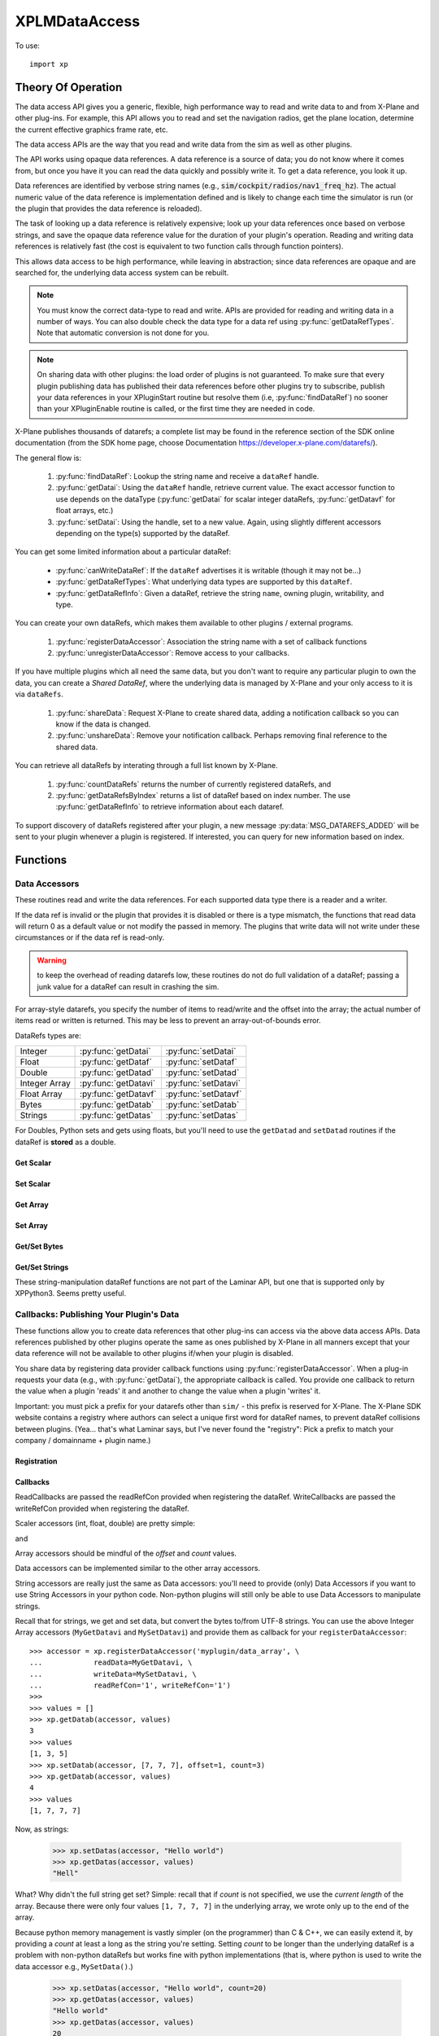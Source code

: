 XPLMDataAccess
==============
.. py:module:: XPLMDataAccess
.. py:currentmodule:: xp          

To use:
::

   import xp

Theory Of Operation
-------------------

The data access API gives you a generic, flexible, high performance way to
read and write data to and from X-Plane and other plug-ins. For example,
this API allows you to read and set the navigation radios, get the plane location,
determine the current effective graphics frame rate, etc.

The data access APIs are the way that you read and write data from the sim
as well as other plugins.

The API works using opaque data references. A data reference is a source of
data; you do not know where it comes from, but once you have it you can
read the data quickly and possibly write it. To get a data reference, you
look it up.

Data references are identified by verbose string names
(e.g., :code:`sim/cockpit/radios/nav1_freq_hz`). The actual numeric value of the data
reference is implementation defined and is likely to change each time the
simulator is run (or the plugin that provides the data reference is
reloaded).

The task of looking up a data reference is relatively expensive; look up
your data references once based on verbose strings, and save the opaque
data reference value for the duration of your plugin's operation. Reading
and writing data references is relatively fast (the cost is equivalent to
two function calls through function pointers).

This allows data access to be high performance, while leaving in
abstraction; since data references are opaque and are searched for, the
underlying data access system can be rebuilt.

.. Note:: You must know the correct data-type to read and write.
 APIs are provided for reading and writing data in a number of ways. You can
 also double check the data type for a data ref using :py:func:`getDataRefTypes`.
 Note that automatic conversion is not done for you.

.. Note:: On sharing data with other plugins: the load order of
 plugins is not guaranteed. To make sure that every plugin publishing data
 has published their data references before other plugins try to subscribe,
 publish your data references in your XPluginStart routine but resolve them
 (i.e, :py:func:`findDataRef`) no sooner than your XPluginEnable
 routine is called, or the first time they are needed in code.

X-Plane publishes thousands of datarefs; a complete list may be found in
the reference section of the SDK online documentation (from the SDK home
page, choose Documentation https://developer.x-plane.com/datarefs/).

The general flow is:

 1. :py:func:`findDataRef`: Lookup the string name and receive a ``dataRef`` handle.

 2. :py:func:`getDatai`: Using the ``dataRef`` handle, retrieve current value. The exact accessor function to use
    depends on the dataType (:py:func:`getDatai` for
    scalar integer dataRefs, :py:func:`getDatavf` for float arrays, etc.)

 3. :py:func:`setDatai`: Using the handle, set to a new value. Again, using slightly different accessors
    depending on the type(s) supported by the dataRef.

You can get some limited information about a particular dataRef:

 * :py:func:`canWriteDataRef`: If the ``dataRef`` advertises it is writable (though it may not be...)

 * :py:func:`getDataRefTypes`: What underlying data types are supported by this ``dataRef``.

 * :py:func:`getDataRefInfo`: Given a dataRef, retrieve the string ``name``, owning plugin, writability, and type.

You can create your own dataRefs, which makes them available to other plugins / external programs.

 1. :py:func:`registerDataAccessor`: Association the string name with a set of callback functions

 2. :py:func:`unregisterDataAccessor`: Remove access to your callbacks.

If you have multiple plugins which all need the same data, but you don't want to require any particular
plugin to own the data, you can create a *Shared DataRef*, where the underlying data is managed by X-Plane
and your only access to it is via ``dataRefs``.

 1. :py:func:`shareData`: Request X-Plane to create shared data, adding a notification callback so you can know
    if the data is changed.

 2. :py:func:`unshareData`: Remove your notification callback. Perhaps removing final reference to the shared data.

You can retrieve all dataRefs by interating through a full list known by X-Plane.

 1. :py:func:`countDataRefs` returns the number of currently registered dataRefs, and

 2. :py:func:`getDataRefsByIndex` returns a list of dataRef based on index number. The use :py:func:`getDataRefInfo` to
    retrieve information about each dataref.

To support discovery of dataRefs registered after your plugin, a new message :py:data:`MSG_DATAREFS_ADDED` will
be sent to your plugin whenever a plugin is registered. If interested, you can query for new information
based on index.

Functions
---------

.. py:function:: findDataRef(name)

    Given a data ref string *name*, return the
    actual opaque integer that you use to read and write the data. The
    string names for datarefs are published on the X-Plane SDK web site. (https://developer.x-plane.com/datarefs/).

    Returns integer (as a python Capsule) or None if the data ref cannot be found.

    .. NOTE:: this function is relatively expensive; save the result. Do not
              repeat a lookup every time you need to read or write it.

    ::

       >>> xp.findDataRef('sim/aircraft/electrical/num_batteries')
       <capsule object "datarefRef" at 0x7fa44b4909c0>
       >>> xp.findDataRef('this/does/not/exist')
       None

    `Official SDK <https://developer.x-plane.com/sdk/XPLMDataAccess/#XPLMFindDataRef>`__: :index:`XPLMFindDataRef`

.. py:function:: canWriteDataRef(dataRef)

    Given a *dataRef* as retrieved by :py:func:findDataRef, return True if you can successfully set the
    data, False otherwise. Some datarefs are read-only.

    ::

       >>> dataRef = xp.findDataRef('sim/aircraft/electrical/num_batteries')
       >>> xp.canWriteDataRef(dataRef)
       True
    
    Yes, DataRefs.txt indicates that "sim/aircraft/electrical/num_batteries" is not writable. However
    XP 11.55 thinks it is, even though attempting to programmatically change the value fails. In fact,
    *all* DataRefs listed in DataRefs.txt report they are writable, when in fact many of them are not.
    Bug filed with Laminar 2021-10-14.

    `Official SDK <https://developer.x-plane.com/sdk/XPLMDataAccess/#XPLMCanWriteDataRef>`__: :index:`XPLMCanWriteDataRef`

.. py:function:: isDataRefGood(dataRef)

    .. Warning:: This function is deprecated and should not be used. Datarefs are
     valid until plugins are reloaded or the sim quits. Plugins sharing datarefs
     should support these semantics by not unregistering datarefs during
     operation. (You should however unregister datarefs when your plugin is
     unloaded/stopped, as part of general resource cleanup.)

    This function returns whether a *dataRef* is still valid. If it returns
    False, you should re-find the data ref from its original string. Calling an
    accessor function on a bad data ref will return a default value, typically
    0 or 0-length data.

    `Official SDK <https://developer.x-plane.com/sdk/XPLMDataAccess/#XPLMIsDataRefGood>`__: :index:`XPLMIsDataRefGood`

.. py:function:: getDataRefTypes(dataRef)

    This routine returns the type ID of the *dataRef* for accessor use. If a data
    ref is available in multiple data types, they will all be returned. (bitwise OR'd together).

    .. table::
      :align: left

      ==== ==============
      bit  meaning
      ==== ==============
         0 Type_Unknown
         1 Type_Int
         2 Type_Float
         4 Type_Double
         8 Type_FloatArray
        16 Type_IntArray
        32 Type_Data
      ==== ==============

    ::

       >>> dataRef = xp.findDataRef('sim/flightmodel/position/local_x')
       >>> xp.getDataRefTypes(dataRef)
       6
       >>> bool(xp.getDataRefTypes(dataRef) & xp.Type_Float)
       True
       >>> bool(xp.getDataRefTypes(dataRef) & xp.Type_Int)
       False

    Note that dataRefs which are strings are listed by the SDK as Type_Data. There
    is no way to determine if Type_Data byte arrays are strings or just bytes.

    `Official SDK <https://developer.x-plane.com/sdk/XPLMDataAccess/#XPLMGetDataRefTypes>`__: :index:`XPLMGetDataRefTypes`

.. py:function:: getDataRefInfo(dataRef)
   
  This XP12 function returns a DataRefInfo object for the provided ``dataRef``.
  The object has the following members:

   | **name**: the string name of the dataRef
   | **type**: the OR'd bitfield matching the return from :py:func:`getDataRefType`
   | **writable**: boolen
   | **owner**: pluginID of the owning plugin (or 0 if owned by X-Plane).

  >>> dataRef = xp.getDataRefsByIndex()[0]
  >>> info = xp.getDataRefInfo(dataRef)
  >>> info.name
  'sim/aircraft/gear/acf_gear_retract'
  >>> info.type == xp.getDataRefTypes(dataRef)
  True

  .. Warning::

     As with other dataRef related routines, this does not do validation of the dataRef; passing a junk value may crash the sim.

  `Official SDK <https://developer.x-plane.com/sdk/XPLMDataAccess/#XPLMGetDataRefInfo>`__: :index:`XPLMGetDataRefInfo`
   
.. py:function:: countDataRefs

  Returns the total number of datarefs that have been registered in X-Plane.

    >>> xp.countDataRefs()
    6928

  This is similar to the value you'll receive in your XPluginReceiveMessage routine for the :py:data:`MSG_DATAREFS_ADDED` message.
  
  `Official SDK <https://developer.x-plane.com/sdk/XPLMDataAccess/#XPLMCountDataRefs>`__: :index:`XPLMCountDataRefs`

.. py:function:: getDataRefsByIndex(offset=0, count=1)

  Return list of dataRefs. Each dataRef is similar to what is returned by :py:func:`findDataRef`.
  As a special case, if count is `-1`, a full list is returned starting from ``offset``.

    >>> xp.getDataRefsByIndex(count=3)
    [<capsule object "datarefRef" at 0x7fa44b4909c0>, <capsule object "datarefRef" at 0x7fa44b940900>,
     <capsule object "datarefRef" at 0x7fa44b4909c0>]

  .. Warning::

     Requesting dataRefs larger than :py:func:`countDataRefs` will return garbage and should be discarded.
     Using such results may crash the sim.
     
  `Official SDK <https://developer.x-plane.com/sdk/XPLMDataAccess/#XPLMGetDataRefsByIndex>`__: :index:`XPLMGetDataRefsByIndex`

Data Accessors
**************

These routines read and write the data references. For each supported data
type there is a reader and a writer.

If the data ref is invalid or the plugin that provides it is disabled or
there is a type mismatch, the functions that read data will return 0 as a
default value or not modify the passed in memory. The plugins that write
data will not write under these circumstances or if the data ref is
read-only.

.. warning:: to keep the overhead of reading datarefs low, these
 routines do not do full validation of a dataRef; passing a junk value for a
 dataRef can result in crashing the sim.

For array-style datarefs, you specify the number of items to read/write and
the offset into the array; the actual number of items read or written is
returned. This may be less to prevent an array-out-of-bounds error.

DataRefs types are:

.. table::
 :align: left

 ============= ==================== ===================
 Integer       :py:func:`getDatai`  :py:func:`setDatai`
 Float         :py:func:`getDataf`  :py:func:`setDataf`
 Double        :py:func:`getDatad`  :py:func:`setDatad`
 Integer Array :py:func:`getDatavi` :py:func:`setDatavi`
 Float Array   :py:func:`getDatavf` :py:func:`setDatavf`
 Bytes         :py:func:`getDatab`  :py:func:`setDatab`
 Strings       :py:func:`getDatas`  :py:func:`setDatas`
 ============= ==================== ===================

For Doubles, Python sets and gets using floats, but you'll
need to use the ``getDatad`` and ``setDatad`` routines if the dataRef is **stored** as a double.

Get Scalar
++++++++++

.. py:function:: getDatai(dataRef)
                 getDataf(dataRef)
                 getDatad(dataRef)

    Read a dataRef (as retrieved using :py:func:`findDataRef`) and return its value.
    The return value is the dataRef value or 0 if the dataRef is NULL or the plugin is
    disabled.

       >>> dataRef = xp.findDataRef('sim/aircraft/electrical/num_batteries')
       >>> xp.getDatai(dataRef)
       1
       >>> xp.getDataf(dataRef)
       0.0

    Note in the second case above, the specified dataRef does not support a "Float" data type
    and returns 0.0 rather than indicating any error. You've been warned.

    Also, specifying a bad dataRef raises and exception:

      >>> dataRef = xp.findDataRef('does/not/exist')
      >>> xp.getDatai(dataRef)
      TypeError: invalid dataRef

    | `Official SDK <https://developer.x-plane.com/sdk/XPLMDataAccess/#XPLMGetDatai>`__ :index:`XPLMGetDatai`
    | `Official SDK <https://developer.x-plane.com/sdk/XPLMDataAccess/#XPLMGetDataf>`__ :index:`XPLMGetDataf`
    | `Official SDK <https://developer.x-plane.com/sdk/XPLMDataAccess/#XPLMGetDatad>`__ :index:`XPLMGetDatad`

Set Scalar
++++++++++

.. py:function:: setDatai(dataRef, value=0)
                 setDataf(dataRef, value=0.0)
                 setDatad(dataRef, value=0.0)

    Write a new value to a data ref.

    >>> dataRef = xp.findDataRef('sim/aircraft/weight/acf_m_fuel_tot')
    >>> xp.getDataf(dataRef)
    158.757
    >>> xp.setDataf(dataRef, 100.0)
    >>> xp.getDataf(dataRef)
    100.0

    This does nothing
    if the plugin publishing the dataRef is disabled, the
    dataRef is invalid, or the dataRef is not writable.
                 
    >>> dataRef = xp.findDataRef('sim/aircraft/electrical/num_batteries')
    >>> xp.getDatai(dataRef)
    1
    >>> xp.setDatai(dataRef, 10)
    >>> xp.getDatai(dataRef)
    1

    | `Official SDK <https://developer.x-plane.com/sdk/XPLMDataAccess/#XPLMGetDatai>`__ :index:`XPLMGetDatai`
    | `Official SDK <https://developer.x-plane.com/sdk/XPLMDataAccess/#XPLMSetDataf>`__ :index:`XPLMSetDataf`
    | `Official SDK <https://developer.x-plane.com/sdk/XPLMDataAccess/#XPLMSetDatad>`__ :index:`XPLMSetDatad`

Get Array
+++++++++

.. py:function:: getDatavi(dataRef, values=None, offset=0, count=-1)
                 getDatavf(dataRef, values=None, offset=0, count=-1)

 Read a part of an array dataRef. If you pass None for *values* (or don't provide
 the parameter,
 the routine will return the size of the array, ignoring *offset* and *count*.

 >>> dataRef = xp.findDataRef('sim/multiplayer/combat/team_status')
 >>> xp.getDatavi(dataRef)
 20
 >>> values = []
 >>> xp.getDatavi(dataRef, values, count=5)
 5
 >>> values
 [1, 0, 0, 0, 0]

 If *values* is a list, then up to *count* values are copied from the
 dataRef into values, starting at *offset* in the dataRef. If count +
 offset is larger than the size of the dataRef, less than count values
 will be copied. In any case, the number of values copied is returned.

 As a special case, if count is negative, we'll get the size of the array
 and copy all elements into the values list. (We truncate the passed values list prior
 to copying into it, so if you have data there already, it will be over-written.)

 >>> values = ['old', 'data']
 >>> xp.getDatavi(dataRef, values)
 20
 >>> values
 [1, 0, 0, 0, 0, 0, 0, 0, 0, 0, 0, 0, 0, 0, 0, 0, 0, 0, 0, 0]

 You can't simply provide a list as a parameter, as you'll have no way to retrieve
 the results:

 >>> # This doesn't work -- or it "works", but isn't very useful...
 >>> xp.getDatavi(dataRef, [])
 20

 .. Note:: The semantics of array datarefs are entirely implemented by the
  plugin (or X-Plane) that provides the dataRef, not the SDK itself; the
  above description is how these datarefs are intended to work, but a rogue
  plugin may have different behavior.

 | `Official SDK <https://developer.x-plane.com/sdk/XPLMDataAccess/#XPLMGetDatavi>`__ :index:`XPLMGetDatavi`
 | `Official SDK <https://developer.x-plane.com/sdk/XPLMDataAccess/#XPLMGetDatavf>`__ :index:`XPLMGetDatavf`

Set Array
+++++++++

.. py:function:: setDatavi(dataRef, values, offset=0, count=-1)
                 setDatavf(dataRef, values, offset=0, count=-1)

 Write part or all of an array dataRef. *values* is list of integer or float
 values written into the dataRef starting at
 *offset*. Up to *count* values are written; however if the values would
 write "off the end" of the dataRef array, then fewer values are written.

 >>> dataRef = xp.findDataRef('sim/flightmodel/engine/ENGN_thro')
 >>> xp.getDatavf(dataRef)
 8

 (Note for XP11 there are 8 elements, as shown here. XP12 has 16 values.)
 
 >>> values = []
 >>> xp.getDatavf(dataRef, values)
 8
 >>> values
 [0, 0, 0, 0, 0, 0, 0, 0]
 >>> xp.setDatavf(dataRef, [.1, .2, .3, .4, .5, .6, .7, .8, .9, 1.0])
 >>> xp.getDatavf(dataRef, values)
 8
 >>> values
 [0.1, 0.2, 0.3, 0.4, 0.5, 0.6, 0.7, 0.8]

 If count is longer then length of passed values list, an error is
 generated and nothing is written.

  >>> xp.setDatavf(dataRef, [.1, .2, .3, .4, .5, .6, .7, .8, .9, 1.0], count=20)
  RuntimeError: setDatavf list too short for provided count

 If count is negative (or not provided), count is set to length of passed
 values list.
 

 .. Note:: The semantics of array datarefs are entirely implemented by the
    plugin (or X-Plane) that provides the dataRef, not the SDK itself; the
    above description is how these datarefs are intended to work, but a rogue
    plugin may have different behavior.

 | `Official SDK <https://developer.x-plane.com/sdk/XPLMDataAccess/#XPLMSetDatavi>`__ :index:`XPLMSetDatavi`
 | `Official SDK <https://developer.x-plane.com/sdk/XPLMDataAccess/#XPLMSetDatavf>`__ :index:`XPLMSetDatavf`

Get/Set Bytes
++++++++++++++++++
.. py:function:: getDatab(dataRef, values=None, offset=0, count=-1)
                 setDatab(dataRef, values, offset=0, count=-1)

 Read/Write a part of a byte array dataRef. See similar functionality
 :py:func:`getDatavi`, :py:func:`setDatavi`.

 Note that the "data" being copied is an array of **bytes**, which in C and C++
 is a simple concept, but in Python is a bit more convoluted. (Plus Python2 is different
 from Python3 in this regard.)
 
 A Python2 versus Python3 difference is where the dataRef refers to a string. Recall
 that strings in python2 are bytes and in python3 are unicode. Take, for example,
 dataRef ``sim/aircraft/view/acf_descip``. While it certainly appears to be a string
 description of the user's aircraft, it is actually a sequence of bytes. You should
 convert it to a bytearray, stripping off trailing ``\x00``, and then decode it from UTF-8
 into unicode.

   >>> description = []
   >>> xp.getDatab(xp.findDataRef("sim/aircraft/view/acf_descrip"), description)
   260
   >>> description
   [67, 101, 115, 115, 110, 97, 32, 49, 55, 50, 32, 83, 80, 32, 83, 107, 121, 104, 97, 119,\
   107, 32, 45, 32, 49, 56, 48, 72, 80, 32, 45, 32, 71, 49, 48, 48, 48, 0, 0, 0, ...]
   >>> bytearray(description)
   bytearray(b'Cessna 172 SP Skyhawk - 180HP - G1000\x00\x00\x00\x00\x00\x00\x00\x00\x00...')
   >>> bytearray([x for x in description if x]).decode('utf-8')
   'Cessna 172 SP Skyhawk - 180HP - G1000'
 
 Similarly, you need to convert from strings, if you're looking to set values

   >>> description = "My New Cessna"
   >>> xp.setDatab(xp.findDataRef("sim/aircraft/view/acf_descrip"), bytearray(description.encode('utf-8')))

 **OR,** if you're manipulating Strings, use :py:func:`getDatas` and :py:func:`setDatas`.

 | `Official SDK <https://developer.x-plane.com/sdk/XPLMDataAccess/#XPLMGetDatab>`__ :index:`XPLMGetDatab`
 | `Official SDK <https://developer.x-plane.com/sdk/XPLMDataAccess/#XPLMSetDatab>`__ :index:`XPLMSetDatab`

Get/Set Strings
++++++++++++++++++

These string-manipulation dataRef functions are not part of the Laminar API, but one that is supported only by XPPython3. Seems pretty
useful.

.. py:function:: getDatas(dataRef, offset=0, count=-1)

  Given how common it is to have string dataRefs, and how awkward the SDK makes it
  to retrieve string information from X-Plane using Python, XPPython3 offers
  a custom API. It works similar to :py:func:`getDatab`, except it will do
  the string conversion for you, and it returns **the string** rather than a count,
  thereby skipping the need to include a *values* list.

  >>> dataRef = xp.findDataRef("sim/aircraft/view/acf_descrip")
  >>> xp.getDatas(dataRef)
  'Cessna 172 SP Skyhawk - 180HP'

  Specifying a *count*, will return a string of no more than
  that length. (The returned string will be less than count, if
  a null byte is seen in the retrieved dataRef.)

  >>> xp.getDatas(dataRef, count=10)
  'Cessna 172'

  *offset* works in a similar manner

  >>> xp.getDatas(dataRef, count=3, offset=7)
  '172'

.. py:function:: setDatas(dataRef, value, offset=0, count=-1)
                 
  Set a byte-array dataRef to the string *value*. *offset* starts
  writing the string into the dataRef at the given offset.

  >>> xp.setDatas(dataRef, "ZZZZ", offset=2, count=2)
  >>> xp.getDatas(dataRef)
  'CeZZna 172 SP Skyhawk - 180HP'

  *count* reflects the *number of bytes to occupy*. This is slightly
  different from :py:func:`setDatab`. First (like `setDatab`), if count
  is less than `len(value)`, only that many items are copied. However,
  if count is greater than len(value), that many bytes will be
  copied into the dataRef, with zeros padded to fill.

  **Caution:** if count *exceeds* the length of the original C-language dataRef, this
  *will crash the sim*, because it will over-write memory not belonging to the dataRef.
  If the dataRef's accessor is implemented in python, (See :py:func:`MySetDatas`
  below) it *will not crash the sim*, because python will dynamically increase the buffer
  size to accommodate.

  Compare with `getDatab` and `setDatab`. Looking at the first forty bytes of the raw dataRef,
  you'll see final bytes are padded with zeros.

  Continuing from `count=2` example above:
  
  >>> xp.setDatas(dataRef, "ZZZZ", offset=2, count=5)
  >>> xp.getDatas(dataRef)
  'CeZZZZ'
  >>> xp.getDatab(dataRef, description, count=40)
  >>> description
  [67, 101, 90, 90, 90, 90, 0, 49, 55, 50, 32, 83, 80, 32, 83, 107, 121, 104, 97, \
  119, 107, 32, 45, 32, 49, 56, 48, 72, 80, 0, 0, 0, 0, 0, 0, 0, 0, 0, 0, 0]

  Note that we copied in five bytes [90, 90, 90, 90, 0], so the resulting `getDatas` returns the
  null-terminated string 'CeZZZZ'. The previous data past those written bytes is
  still there (as seen by `getDatab`).

  Now, consider immediately following with:

  >>> xp.setDatas(dataRef, "ZZZZ-", offset=2, count=5)
  >>> xp.getDatas(dataRef)
  'CeZZZZ-172 SP Skyhawk - 180HP'
  >>> xp.getDatab(dataRef, description, count=40)
  >>> description
  [67, 101, 90, 90, 90, 90, 45, 49, 55, 50, 32, 83, 80, 32, 83, 107, 121, 104, 97, \
  119, 107, 32, 45, 32, 49, 56, 48, 72, 80, 0, 0, 0, 0, 0, 0, 0, 0, 0, 0, 0]

  We copy in five bytes [90, 90, 90, 90, 45] in the same space, which means the first null byte
  is now at the end of the original string.

  If count is not provided, we'll zero fill the full buffer.

  >>> xp.setDatas(dataRef, "ZZZZ", offset=2)
  >>> xp.getDatas(dataRef)
  'CeZZZZ'
  >>> xp.getDatab(dataRef, description, count=40)
  >>> description
  [67, 101, 90, 90, 90, 90, 0, 0, 0, 0, 0, 0, 0, 0, 0, 0, 0, 0, 0, 0, 0, 0, 0, 0, 0,\
  0, 0, 0, 0, 0, 0, 0, 0, 0, 0, 0, 0, 0, 0, 0]
  
  Sometimes it is useful to have multiple strings "within" a dataRef. For example
  dataRef "sim/cockpit2/tcas/targets/flight_id' is 512 byte array, but functionally it
  is a set of 64 seven-byte null terminated strings.

  >>> tcasDataRef = xp.findDataRef('sim/cockpit2/tcas/targets/flight_id')
  >>> xp.getDatab(tcasDataRef, description, count=40)
  40
  >>> description
  [78, 49, 55, 50, 83, 80, 0, 0, \
   78, 49, 55, 50, 83, 80, 0, 0, \
   78, 49, 55, 50, 83, 80, 0, 0, \
   78, 49, 55, 50, 83, 80, 0, 0, \
    0,  0,  0,  0,  0,  0, 0, 0]
  >>> xp.getDatas(tcasDataRef)
  'N172NP'

  `getDatas(dataRef)` gets the first null-terminated entry. To get subsequent entries, you'll
  need to use *offset*.

  To set entries, you need to set them individually, *without zeroing out the remaining buffer*.
  (First, you need to acquire all aircraft and set override, in order to make TCAS dataRef
  writable. *And* the first entry cannot be over-written, so we'll only try to update the
  other slots.)

  >>> xp.acquirePlanes(None, None, None)
  1
  >>> xp.setDatai(xp.findDataRef('sim/operation/override/override_TCAS'), 1)
  >>> xp.setDatas(tcasDataRef, value="ZYXWVU",  offset=8,  count=8)
  >>> xp.setDatas(tcasDataRef, value="1234",    offset=16, count=8)
  >>> xp.setDatas(tcasDataRef, value="0987654", offset=24, count=8)
  >>> xp.getDatab(tcasDataRef, description, count=40)
  40
  >>> description
  [78, 49, 55, 50, 83, 80,  0, 0, \
   90, 89, 88, 87, 86, 85,  0, 0, \
   49, 50, 51, 52,  0,  0,  0, 0, \
   48, 57, 56, 55, 54, 53, 52, 0, \
    0,  0,  0,  0,  0,  0,  0, 0]
  >>> xp.getDatas(tcasDataRef)
  'N172NP'
  >>> xp.getDatas(tcasDataRef, offset=8)
  'ZYXWVU'

  If you'd not specified a *count*, you would zero-fill all entries after
  the one you'd written.
                 

Callbacks: Publishing Your Plugin's Data
****************************************
These functions allow you to create data references that other plug-ins can
access via the above data access APIs. Data references published by other
plugins operate the same as ones published by X-Plane in all manners except
that your data reference will not be available to other plugins if/when
your plugin is disabled.

You share data by registering data provider callback functions using :py:func:`registerDataAccessor`.
When a
plug-in requests your data (e.g., with :py:func:`getDatai`),
the appropriate callback is called. You provide
one callback to return the value when a plugin 'reads' it and another to
change the value when a plugin 'writes' it.

Important: you must pick a prefix for your datarefs other than ``sim/`` -
this prefix is reserved for X-Plane. The X-Plane SDK website contains a
registry where authors can select a unique first word for dataRef names, to
prevent dataRef collisions between plugins. (Yea... that's what Laminar says, but
I've never found the "registry": Pick a prefix to match your company / domainname + plugin name.)

Registration
++++++++++++
.. py:function:: registerDataAccessor(name, dataType=0, writable=-1, ..., readRefCon=None, writeRefCon=None)

 This routine creates a new item of data that can be read and written.

 The *name* needs to be unique and will be available to others. Ideally, start
 it with the name of you plugin or a domain name you own. This will be accessible
 by :py:func:`findDataRef`.

 The *dataType* is constructed by bitwise OR'ing together the types you support, e.g.,
 ``Type_Float | Type_Int``. This will be readable by :py:func:`getDataRefTypes`.
 If not provided (or set to 0 / ``Type_Unknown``),
 we'll calculate the value based on the set of accessor callback you provide
 (e.g., if you only provide a *readInt* callback, we'll set *dataType* to xp.Type_Int.)

 The *writable* parameter provides the value for
 :py:func:`canWriteDataRef`. It defaults to -1 / not-set, and with that value (or
 not provided in the call) we'll calculate the value based on the existence
 of any write* accessor callbacks you provide.     

 You can optionally provide two reference constants, one to be passed to (all)
 read callbacks, and the other to all write callbacks.

 For each data type you
 support, pass a read accessor function and a write accessor function if
 necessary. All callbacks by default are None, so the easiest thing
 to do is pass by keyword parameter the ones you need.

 .. table::
   :align: left

   ============== ====================================================
   Keyword        Callback prototype
   ============== ====================================================
   readInt        ``myRead(readRefCon) -> int``
   writeInt       ``myWrite(writeRefCon, value)``
   readFloat      ``myRead(readRefCon) -> float``
   writeFloat     ``myWrite(writeRefCon, value)``
   readIntArray   ``myRead(readRefCon, values, offset, count) -> int``
   writeIntArray  ``myWrite(writeRefCon, values, offset, count)``
   readFloatArray ``myRead(readRefCon, values, offset, count) -> int``
   writeFloatArry ``myWrite(writeRefCon, values, offset, count)``
   readData       ``myRead(writeRefCon, values, offset, count) -> int``
   writeData      ``myWrite(writeRefCon, values, offset, count)``
   ============== ====================================================

 >>> def my_func(refCon):
 ...     return refCon + 1
 ...
 >>> accessor = xp.registerDataAccessor('myPlugin/foobar', readInt=my_func, readRefCon=41)
 >>> xp.getDatai(accessor)
 42

 Note that you can use lambda expressions, if it meets your needs:

 >>> accessor = xp.registerDataAccessor('myPlugin/foobar', readInt=lambda x: x + 1, readRefCon=41)
 >>> xp.getDatai(accessor)
 42

 You are returned a data accessor reference for the new item of data created. You can use
 this accessor reference to unregister your data later. Though it is not
 the same as a dataRef (as returned by :py:func:`findDataRef`), you can
 still use it to get and set data. The data accessor reference
 should be used with :py:func:`unregisterDataAccessor`.

 For example, to define a dataRef ``myPlugin/dataItem``, which can be
 accessed as either an Integer or Float, use something like the following. Note
 we provide callbacks for `reading` as an integer or float, but the user can
 only read (not write) as a float (no idea if this might ever make sense in the real world.)

 >>> def MyReadInt(refCon):
 ...     return MyGlobalData
 ...
 >>> def MyWriteInt(refCon, value):
 ...     global MyGlobalData
 ...     MyGlobalData = value
 ...
 >>> def MyReadFloat(refCon):
 ...     return MyReadInt(refCon)
 ...
 >>> accessor = xp.registerDataAccessor('myPlugin/dataItem1', \
 ...                                    readInt=MyReadInt, writeInt=MyWriteInt,\
 ...                                    readFloat=MyReadFloat)
 >>> 
 >>> MyGlobalData = 42
 >>> dataRef = xp.findDataRef('myPlugin/dataItem1')
 >>> xp.getDatai(dataRef)
 42
 >>> xp.setDatai(dataRef, 43)
 >>> xp.getDatai(dataRef)
 43
 >>> xp.getDataf(dataRef)
 43.0

 `Official SDK <https://developer.x-plane.com/sdk/XPLMDataAccess/#XPLMRegisterDataAccessor>`__: :index:`XPLMRegisterDataAccessor`

.. py:function:: unregisterDataAccessor(accessor)

    Use this routine to unregister any data accessors you may have registered with
    :py:func:`registerDataAccessor`. Once you unregister a data ref, your function
    pointer will not be called anymore.

    For maximum compatibility, do not unregister your data accessors until
    final shutdown (when your XPluginStop routine is called). This allows other
    plugins to find your data reference once and use it for their entire time
    of operation.

    `Official SDK <https://developer.x-plane.com/sdk/XPLMDataAccess/#XPLMUnregisterDataAccessor>`__: :index:`XPLMUnregisterDataAccessor`

Callbacks
+++++++++

ReadCallbacks are passed the readRefCon provided when registering the dataRef.
WriteCallbacks are passed the writeRefCon provided when registering the dataRef.

Scaler accessors (int, float, double) are pretty simple:

.. py:function:: MyGetDatai(refCon)
                 MyGetDataf(refCon)
                 MyGetDatad(refCon)

and

.. py:function:: MySetDatai(refCon, value)
                 MySetDataf(refCon, value)
                 MySetDatad(refCon, value)


 If you use the same callback function for more than one dataRef
 you can use the reference constant to identify which one is being requested.

 >>> def MyReadInt(refCon):
 ...     if refCon == 'param1':
 ...         return int(self.param1)
 ...     elif refCon == 'param2':
 ...         return int(self.param2)
 ...     raise ValueError("Unknown parameter: {}".format(refCon))
 ...
 >>> def MyWriteInt(refCon, value):
 ...     if refCon == 'param1':
 ...         self.param1 = int(value)
 ...     elif refCon == 'param2':
 ...         self.param2 = int(value)
 ...     else:
 ...         raise ValueError("Unknown parameter: {}".format(refCon))

    
Array accessors should be mindful of the *offset* and *count* values.

.. py:function:: MyGetDatavi(refCon, values, offset, count)
                 MyGetDatavf(refCon, values, offset, count)

 The callback semantics is the same as :py:func:`getDatavi` and :py:func:`getDatavf` (those routines
 just forward the request to your callback). If values is None, return the size of the array,
 ignoring *offset* and *count*.

.. py:function:: MySetDatavi(refCon, values, offset, count)
                 MySetDatavf(refCon, values, offset, count)

 The callback semantics is the same as :func:`setDatavi` and :func:`setDatavf` (those routines
 just forward the request to your callback). Values passed in are written into the
 dataRef starting at *offset*. Up to *count* values are written; however if the values would write
 "off the end" of the dataRef array, then fewer values are written.

 Recall that the return value for the *getData* callbacks is the full length of the supported
 buffer, if input *values* is None, otherwise, it is the number of elements actually written into
 *values*.

 >>> MyArray1 = [1, 3, 5]
 >>> MyArray2 = [2, 4, 6, 8]
 >>> def MyGetDatavi(refCon, values, offset, count):
 ...     if refCon == '1':
 ...         if values is None:
 ...             return len(MyArray1)
 ...         values.extend(MyArray1[offset:offset + count])
 ...         return min(count, len(MyArray1) - offset)
 ...     elif refCon == '2':
 ...         if values is None:
 ...             return len(MyArray2)
 ...         values.extend(MyArray2[offset:offset + count])
 ...         return min(count, len(MyArray2) - offset)
 ...     else:
 ...         raise ValueError("Unknown refCon: {}".format(refCon))
 ...
 >>> def MySetDatavi(refCon, values, offset, count):
 ...     global MyArray1, MyArray2
 ...     if not values:
 ...         print("values not provide")
 ...         pass
 ...     elif refCon == '1':
 ...         MyArray1[offset:offset + count] = values[0:count]
 ...     elif refCon == '2':
 ...         MyArray2[offset:offset + count] = values[0:count]
 ...     else:
 ...         raise ValueError("Unknown refCon: {}".format(refCon))
 ...     return
 ...     
 >>> accessor = xp.registerDataAccessor('myplugin/int_array', \
 ...            readIntArray=MyGetDatavi, \
 ...            writeIntArray=MySetDatavi, \
 ...            readRefCon='1', writeRefCon='1')
 >>>
 >>> values = []
 >>> xp.getDatavi(accessor, values)
 3
 >>> values
 [1, 3, 5]
 >>> xp.setDatavi(accessor, [7, 7, 7], offset=1, count=3)
 >>> xp.getDatavi(accessor, values)
 4
 >>> values
 [1, 7, 7, 7]
 
 
 .. note:: the use of ``extend()`` within ``MyReadIntV()`` rather than simple assignment
    (e.g., ``values = MyArray[offset: offset + count]``).
    The *values* parameter should be either a list (``[]``) or None. If it's a list, we use it
    to return the actual values (rather than merely returning the length of the data.) Because the calling
    function needs the value, we cannot change the python ``id()`` of the object. Simple assignment changes
    the id, so the calling function never gets the updated value. Using ``extend()`` (or ``append()``) will
    maintain the id of the *values* parameter, allowing the calling function to retrieve the information.
    

Data accessors can be implemented similar to the other array accessors.

.. py:function:: MyGetDatab(refCon, values, offset, count)
                 MySetDatab(refCon, values, offset, count)

 The callback semantics are the same as :func:`setDatab` and :func:`getDatab`.

 >>> MyArray1 = [1, 3, 5]
 >>> MyArray2 = [2, 4, 6, 8]
 >>> def MyGetDatavi(refCon, values, offset, count):
 ...     if refCon == '1':
 ...         if values is None:
 ...             return len(MyArray1)
 ...         values.extend(MyArray1[offset:offset + count])
 ...         return min(count, len(MyArray1) - offset)
 ...     elif refCon == '2':
 ...         if values is None:
 ...             return len(MyArray2)
 ...         values.extend(MyArray2[offset:offset + count])
 ...         return min(count, len(MyArray2) - offset)
 ...     else:
 ...         raise ValueError("Unknown refCon: {}".format(refCon))
 ...
 >>> def MySetDatavi(refCon, values, offset, count):
 ...     global MyArray1, MyArray2
 ...     if not values:
 ...         print("values not provide")
 ...         pass
 ...     elif refCon == '1':
 ...         MyArray1[offset:offset + count] = values[0:count]
 ...     elif refCon == '2':
 ...         MyArray2[offset:offset + count] = values[0:count]
 ...     else:
 ...         raise ValueError("Unknown refCon: {}".format(refCon))
 ...     return
 ...     
 >>> accessor = xp.registerDataAccessor('myplugin/data_array', \
 ...            readData=MyGetDatavi, \
 ...            writeData=MySetDatavi, \
 ...            readRefCon='1', writeRefCon='1')
 >>>
 >>> values = []
 >>> xp.getDatab(accessor, values)
 3
 >>> values
 [1, 3, 5]
 >>> xp.setDatab(accessor, [7, 7, 7], offset=1, count=3)
 >>> xp.getDatab(accessor, values)
 4
 >>> values
 [1, 7, 7, 7]

String accessors are really just the same as Data accessors: you'll need to provide (only) Data Accessors
if you want to use String Accessors in your python code. Non-python plugins will still only be able to
use Data Accessors to manipulate strings.

Recall that for strings, we get and set data, but convert the bytes to/from UTF-8 strings. You can use
the above Integer Array accessors (``MyGetDatavi`` and ``MySetDatavi``) and provide them as callback
for your ``registerDataAccessor``::

 >>> accessor = xp.registerDataAccessor('myplugin/data_array', \
 ...            readData=MyGetDatavi, \
 ...            writeData=MySetDatavi, \
 ...            readRefCon='1', writeRefCon='1')
 >>>
 >>> values = []
 >>> xp.getDatab(accessor, values)
 3
 >>> values
 [1, 3, 5]
 >>> xp.setDatab(accessor, [7, 7, 7], offset=1, count=3)
 >>> xp.getDatab(accessor, values)
 4
 >>> values
 [1, 7, 7, 7]

Now, as strings:

 >>> xp.setDatas(accessor, "Hello world")
 >>> xp.getDatas(accessor, values)
 "Hell"

What? Why didn't the full string get set? Simple: recall that if *count* is not specified, we use the *current length*
of the array. Because there were only four values ``[1, 7, 7, 7]`` in the underlying
array, we wrote only up to the end of the array.

Because python memory management is vastly simpler (on the programmer) than C & C++,
we can easily extend it, by providing a *count* at least a long as the string
you're setting. Setting *count* to be longer than the underlying dataRef is
a problem with non-python dataRefs but works fine with python implementations (that
is, where python is used to write the data accessor e.g., ``MySetData()``.)

 >>> xp.setDatas(accessor, "Hello world", count=20)
 >>> xp.getDatas(accessor, values)
 "Hello world"
 >>> xp.getDatas(accessor, values)
 20
 >>> values
 [72, 101, 108, 108, 111, 32, 87, 111, 114, 108, 100, 0, 0, 0, 0, 0, 0, 0, 0, 0]

So you can see in the above example, the "raw" data is still stored as an array of bytes. You
could store the underlying data as a string, but then you'd need to make you data callbacks
a bit smarter as *they* would be responsible for converting to/from the stored strings
and a byte representation. For example

 >>> MyString = "Hello"
 >>> def MyGetData(refCon, values, offset, count):
 ...     array = bytearray(MyString, encoding='utf-8')
 ...     if values is None:
 ...         return len(MyString)
 ...     values.extend(array[offset:offset + count])
 ...     return min(count, len(MyString) - offset)  # number of bytes copied
 ...
 >>> def MySetData(refCon, values, offset, count):
 ...     global MyString
 ...     array = bytearray(MyString, encoding='utf-8')
 ...     array[offset:offset + count] = values[0:count]
 ...     # and finally, update global MyString with string equivalent
 ...     MyString = bytearray([x for x in array if x]).decode('utf-8')
 ...
 >>> a = xp.registerDataAccessor('myplugin/string', readData=MyGetData, writeData=MySetData)
 >>> xp.getDatab(a)
 >>> xp.getDatas(a)


 
Interfacing with DataRefEditor and DataRefTool
**********************************************

The third-party `DataRefEditor plugin <http://www.xsquawkbox.net/xpsdk/mediawiki/DataRefEditor>`_
and `DataRefTool plugin <https://forums.x-plane.org/index.php?/forums/topic/82960-datareftool-is-an-improved-datarefeditor-open-source-better-search-change-detection/>`_
allow you to test your datarefs.

1. Create you dataRefs in your XPluginStart function. (This is the recommended practice for all dataRef creation).
   
2. Register them in your XPluginEnable function (which signature you use depends on which plugin you're
   trying to connect to.)::

     for sig in ('com.leecbaker.datareftool', 'xplanesdk.examples.DataRefEditor'):
         dre = xp.findPluginBySignature(sig)
         if dre != xp.NO_PLUGIN_ID:
             xp.sendMessageToPlugin(dre, 0x01000000, 'myplugin/dataRef1')
             xp.sendMessageToPlugin(dre, 0x01000000, 'myplugin/dataRef2')


This way your datarefs will appear in the DataRef plugin.
     

Sharing Data Between Multiple Plugins
*************************************

The data reference registration APIs from the previous section allow a
plugin to publish data in a one-owner manner; the plugin that publishes the
data reference owns the real memory that the data ref uses. This is
satisfactory for most cases, but there are also cases where plugins need to
share actual data.

With a shared data reference, no one plugin owns the actual memory for the
data reference; the plugin SDK allocates that for you. When the first
plugin asks to 'share' the data, the memory is allocated. When the data is
changed, every plugin that is sharing the data is notified (via callback).

Shared data references differ from the 'owned' data references from the
previous section in a few ways:

- With shared data references, any plugin can create the data reference;
  with owned plugins one plugin must create the data reference and others
  subscribe. (This can be a problem if you don't know which set of plugins
  will be present).

- With shared data references, every plugin that is sharing the data is
  notified when the data is changed. With owned data references, only the one
  owner is notified when the data is changed.

- With shared data references, you cannot access the physical memory of the
  data reference; you must use the ``xp.getData...`` and ``xp.setData...`` APIs. With an
  owned data reference, the one owning data reference can manipulate the data
  reference's memory in any way it sees fit.

Shared data references solve two problems: if you need to have a data
reference used by several plugins but do not know which plugins will be
installed, or if all plugins sharing data need to be notified when that
data is changed, use shared data references.

.. note:: You cannot "share" a built-in dataRef. While you may think
          sharing a built-in would allow you to register a *dataChanged* callback,
          the registration returns successfully,
          but the callback is never invoked.


.. py:function:: shareData(name, dataType, dataChanged=None, refCon=None)

 This routine connects a plug-in to shared data, creating the shared data if
 necessary. *name* is a standard style of path string for the data ref,
 and *dataType* specifies the data type. *dataType* must be a single value,
 not a bitwise OR'd set of values.

 This function will create the data if it does not
 exist. If the data already exists but the type does not match, an error is
 returned, so it is important that plug-in authors collaborate to establish
 public standards for shared data.

 If a notificationFunc *dataChanged* is passed in and is not None, it
 will be called whenever the data is modified. The provided *refCon*
 will be passed to the callback. This allows your plug-in to know which shared
 data was changed if multiple shared data are handled by one callback, or if
 the plug-in does not use global variables.
 
 Returns 1 if shared data is successfully created (or found); a
 0 if the data already exists but is of the wrong type.

 The callback function takes one parameter which is the *refCon* passed with
 ``shareData()`` (which defaults to None).

 >>> def dataChanged(refCon):
 ...   xp.log("Data has changed")
 ...

 While you *can* call ``shareData()`` with an existing built-in X-Plane DataRef,
 you *will not* get a callback on data change. (pity, really.)

 For example, define a simple callback which simply alerts the user. Then
 create a shared data item called ``shared/float``.
 
 >>> def Changed(refCon):
 ...     xp.speakString(f"Data has changed for {refCon}")
 ...
 >>> comment = "My Float"
 >>> xp.shareData('shared/float', xp.Type_Float, Changed, comment)
 1

 Find the ``dataRef`` handle. Note that on initialization the value is 0.0. Set
 it to a new value and observe the alert.

 >>> dataRef = xp.findDataRef('shared/float')
 >>> xp.getDataf(dataRef)
 0.0
 >>> xp.setDataf(dataRef, 1.0)

 When you no longer want to have your callback function called, unshare the
 data. Note you *may* still have access to the data, but it is not guaranteed.
 
 >>> xp.unshareData('shared/float', xp.Type_Float, Changed, comment)
 >>> xp.getDataf(dataRef)        # <-- *might* work, but don't count on it
 1.0
 >>> xp.setDataf(dataRef, 2.0)   # <-- *might* work, but don't count on it
 >>> xp.getDataf(dataRef)        # <-- *might* work, but don't count on it
 2.0
 
 Of course, you don't have to include a callback function: you can call ``shareData``
 to simply create and manage the data reference & then you can poll (using :py:func:`getDataf`)
 to get data updates.

.. py:function:: unshareData(name, dataType, dataChanged=None, refCon=None)

 This routine removes your notification function for shared data. Call it
 when done with the data to stop receiving change notifications. Arguments
 must match your :py:func:`shareData`. The actual memory will not necessarily be freed,
 since other plug-ins could be using it. Returns 0 if dataRef is not found.

 >>> refCon = "hello"
 >>> xp.shareData('shared/example', xp.Type_Int, Changed, refCon)
 1
 >>> xp.unshareData('shared/example', xp.Type_Int, Changed, refCon)
 1

 Note the use of a variable for the *refCon* instead of repeating the string
 ``"hello"`` in the share and unshare calls. The reference constant
 *must be the same* in both calls, not merely point to the same data.
 The exception is you can use integers or None, but you cannot use
 other constants (floats, strings) or structures (dicts, lists, etc.).

 >>> # Integers work
 >>> xp.shareData('shared/int', xp.Type_Int, Changed, 5)
 1
 >>> xp.unshareData('shared/int', xp.Type_Int, Changed, 5)
 1
 >>> # None works
 >>> xp.shareData('shared/none', xp.Type_Int, Changed, None)
 1
 >>> xp.unshareData('shared/none', xp.Type_Int, Changed, None)
 1
 >>> # Floats DO NOT work
 >>> xp.shareData('shared/float', xp.Type_Int, Changed, 1.5)
 1
 >>> xp.unshareData('shared/example', xp.Type_Int, Changed, 1.5)
 0   # <-- was not able to find the shared data ref
 >>> # Strings DO NOT work
 >>> xp.shareData('shared/string', xp.Type_Int, Changed, "hello")
 1
 >>> xp.unshareData('shared/string', xp.Type_Int, Changed, "hello")
 0   # <-- was not able to find the shared data ref

 One quirk in this, is *you can* pass a float or string -- it will be correctly
 passed into your ``dataChanged()`` callback: you just won't be able
 to successfully call ``unshareData()``... which perhaps isn't the greatest
 tragedy.

Types
--------------------

.. data:: XPLMDataTypeID
   :annotation: bitfield used to identify the type of data

   .. table::
      :align: left

      +-------------------------------+-----------------------------+
      | Value                         | SDK Value                   |
      +===============================+=============================+
      |.. py:data:: Type_Unknown      | :index:`xplmType_Unknown`   |
      |              :value: 0        |                             |
      +-------------------------------+-----------------------------+
      | .. py:data:: Type_Int         | :index:`xplmType_Int`       |                    
      |              :value: 1        |                             |
      +-------------------------------+-----------------------------+
      | .. py:data:: Type_Float       | :index:`xplmType_Float`     |                    
      |              :value: 2        |                             |
      +-------------------------------+-----------------------------+
      | .. py:data:: Type_Double      | :index:`xplmType_Double`    |                    
      |              :value: 4        |                             |
      +-------------------------------+-----------------------------+
      | .. py:data:: Type_FloatArray  | :index:`xplmType_FloatArray`|                    
      |              :value: 8        |                             |
      +-------------------------------+-----------------------------+
      | .. py:data:: Type_IntArray    | :index:`xplmType_IntArray`  |                    
      |              :value: 16       |                             |
      +-------------------------------+-----------------------------+
      | .. py:data:: Type_Data        | :index:`xplmType_Data`      |                    
      |              :value: 32       |                             |
      +-------------------------------+-----------------------------+
